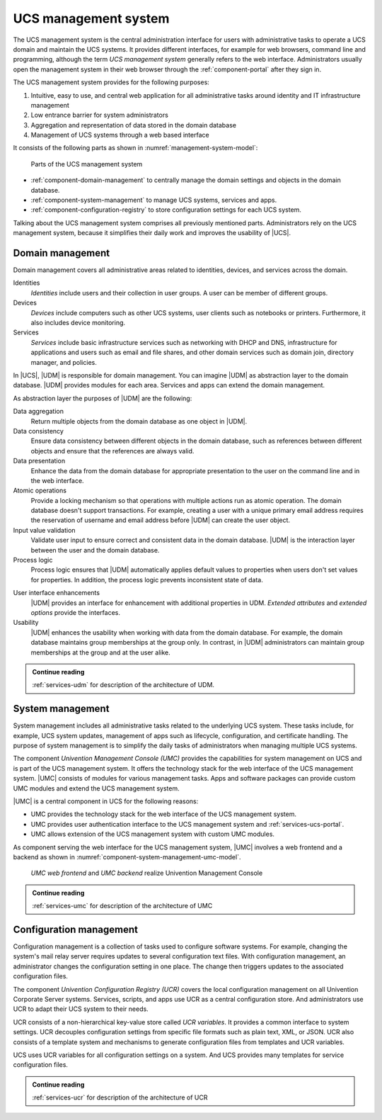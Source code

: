 .. SPDX-FileCopyrightText: 2021-2025 Univention GmbH
..
.. SPDX-License-Identifier: AGPL-3.0-only

.. _component-management-system:

UCS management system
=====================

The UCS management system is the central administration interface for users with
administrative tasks to operate a UCS domain and maintain the UCS systems. It
provides different interfaces, for example for web browsers, command line and
programming, although the term *UCS management system* generally refers to the
web interface. Administrators usually open the management system in their web
browser through the :ref:`component-portal` after they sign in.

The UCS management system provides for the following purposes:

#. Intuitive, easy to use, and central web application for all administrative
   tasks around identity and IT infrastructure management

#. Low entrance barrier for system administrators

#. Aggregation and representation of data stored in the domain database

#. Management of UCS systems through a web based interface

It consists of the following parts as shown in
:numref:`management-system-model`:

.. _management-system-model:

.. figure:: /images/management-system.*
   :alt: Model for the UCS managementsystem including Univention
         Directory Manager (UDM), Univention Management Console (UMC) and Univention
         Configuration Registry (UCR)

   Parts of the UCS management system

* :ref:`component-domain-management` to centrally manage the domain
  settings and objects in the domain database.

* :ref:`component-system-management` to manage UCS systems, services and
  apps.

* :ref:`component-configuration-registry` to store configuration settings for
  each UCS system.

Talking about the UCS management system comprises all previously mentioned
parts. Administrators rely on the UCS management system, because it simplifies
their daily work and improves the usability of |UCS|.

.. _component-domain-management:

Domain management
-----------------

.. index::
   pair: udm; domain management
   see: univention directory manager; udm
   single: udm; identities
   single: udm; devices
   single: udm; services

Domain management covers all administrative areas related to identities,
devices, and services across the domain.

Identities
   *Identities* include users and their collection in user groups. A user can be
   member of different groups.

Devices
   *Devices* include computers such as other UCS systems, user clients such as
   notebooks or printers. Furthermore, it also includes device monitoring.

Services
   *Services* include basic infrastructure services such as networking with DHCP
   and DNS, infrastructure for applications and users such as email and file
   shares, and other domain services such as domain join, directory manager, and
   policies.

In |UCS|, |UDM| is responsible for domain management. You can imagine |UDM| as
abstraction layer to the domain database. |UDM| provides modules for each area.
Services and apps can extend the domain management.

As abstraction layer the purposes of |UDM| are the following:

.. index::
   single: udm; purposes

Data aggregation
   Return multiple objects from the domain database as one object in |UDM|.

Data consistency
   Ensure data consistency between different objects in the domain database,
   such as references between different objects and ensure that the references
   are always valid.

Data presentation
   Enhance the data from the domain database for appropriate presentation to
   the user on the command line and in the web interface.

Atomic operations
   Provide a locking mechanism so that operations with multiple actions run as
   atomic operation. The domain database doesn't support transactions. For
   example, creating a user with a unique primary email address requires the
   reservation of username and email address before |UDM| can create the user
   object.

Input value validation
   Validate user input to ensure correct and consistent data in the domain
   database. |UDM| is the interaction layer between the user and the domain
   database.

Process logic
   Process logic ensures that |UDM| automatically applies default values to
   properties when users don't set values for properties. In addition, the
   process logic prevents inconsistent state of data.

.. index::
   single: extended attributes
   single: extended options

User interface enhancements
   |UDM| provides an interface for enhancement with additional properties in
   UDM. *Extended attributes* and *extended options* provide the interfaces.

Usability
   |UDM| enhances the usability when working with data from the domain database.
   For example, the domain database maintains group memberships at the group
   only. In contrast, in |UDM| administrators can maintain group memberships at
   the group and at the user alike.

.. admonition:: Continue reading

   :ref:`services-udm` for description of the architecture of UDM.

.. seealso::

   Administrators refer to :cite:t:`ucs-manual`:

   * :ref:`users-general` for identity management of users

   * :ref:`groups` for identity management of user groups

.. seealso::

   Software developers refer to :cite:t:`developer-reference`:

   * :ref:`uv-dev-ref:udm-ea`
   * :ref:`uv-dev-ref:udm-ea-option`

.. _component-system-management:

System management
-----------------

.. index::
   pair: system management; umc
   see: univention management console; umc
   single: umc; administration
   pair: umc; software updates
   pair: umc; system updates
   pair: umc; web interface
   single: umc modules
   single: umc; technology stack

System management includes all administrative tasks related to the underlying
UCS system. These tasks include, for example, UCS system updates, management of
apps such as lifecycle, configuration, and certificate handling. The purpose of
system management is to simplify the daily tasks of administrators when managing
multiple UCS systems.

The component *Univention Management Console (UMC)* provides the capabilities
for system management on UCS and is part of the UCS management system. It offers
the technology stack for the web interface of the UCS management system. |UMC|
consists of modules for various management tasks. Apps and software packages can
provide custom UMC modules and extend the UCS management system.

|UMC| is a central component in UCS for the following reasons:

* UMC provides the technology stack for the web interface of the UCS management
  system.

* UMC provides user authentication interface to the UCS management system and
  :ref:`services-ucs-portal`.

* UMC allows extension of the UCS management system with custom UMC modules.

As component serving the web interface for the UCS management system, |UMC|
involves a web frontend and a backend as shown in
:numref:`component-system-management-umc-model`.

.. _component-system-management-umc-model:

.. figure:: /images/UMC-architecture-product-component.*
   :width: 250 px

   *UMC web frontend* and *UMC backend* realize Univention Management Console

.. admonition:: Continue reading

   :ref:`services-umc` for description of the architecture of UMC

.. seealso::

   System administrators refer to :cite:t:`ucs-manual`:

   * :ref:`central-user-interface` for details about |UMC| modules

   * :ref:`central-extended-attrs` for details about how to enhance with
     *extended attributes*

   Software developers and system engineers refer to
   :cite:t:`developer-reference`:

   * :ref:`uv-dev-ref:chap-umc` for technical details about |UMC| for software developers

.. _component-configuration-registry:

Configuration management
------------------------

.. index::
   pair: ucr; configuration management
   see: univention configuration variable; ucr
   single: ucr; configuration setting
   single: ucr; write configuration files
   single: ucr; trigger write
   single: ucr; services
   single: ucr; scripts
   single: ucr; apps
   single: ucr; plain text

Configuration management is a collection of tasks used to configure software
systems. For example, changing the system's mail relay server requires updates
to several configuration text files. With configuration management, an
administrator changes the configuration setting in one place. The change then
triggers updates to the associated configuration files.

The component *Univention Configuration Registry (UCR)* covers the local
configuration management on all Univention Corporate Server systems. Services,
scripts, and apps use UCR as a central configuration store. And administrators
use UCR to adapt their UCS system to their needs.

UCR consists of a non-hierarchical key-value store called *UCR variables*. It
provides a common interface to system settings. UCR decouples configuration
settings from specific file formats such as plain text, XML, or JSON. UCR also
consists of a template system and mechanisms to generate configuration files
from templates and UCR variables.

UCS uses UCR variables for all configuration settings on a system. And UCS
provides many templates for service configuration files.

.. admonition:: Continue reading

   :ref:`services-ucr` for description of the architecture of UCR

.. seealso::

   :ref:`computers-administration-of-local-system-configuration-with-univention-configuration-registry`
      For information about how to use UCR in :cite:t:`ucs-manual`

   :ref:`uv-dev-ref:chap-umc`
      For detailed information about UCR in :cite:t:`developer-reference`
